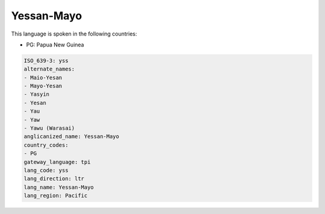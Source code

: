 .. _yss:

Yessan-Mayo
===========

This language is spoken in the following countries:

* PG: Papua New Guinea

.. code-block:: yaml

    ISO_639-3: yss
    alternate_names:
    - Maio-Yesan
    - Mayo-Yesan
    - Yasyin
    - Yesan
    - Yau
    - Yaw
    - Yawu (Warasai)
    anglicanized_name: Yessan-Mayo
    country_codes:
    - PG
    gateway_language: tpi
    lang_code: yss
    lang_direction: ltr
    lang_name: Yessan-Mayo
    lang_region: Pacific
    
